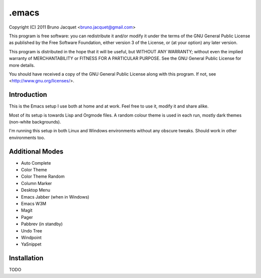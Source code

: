 ======
.emacs
======

Copyright (C) 2011 Bruno Jacquet <bruno.jacquet@gmail.com>

This program is free software: you can redistribute it and/or modify
it under the terms of the GNU General Public License as published by
the Free Software Foundation, either version 3 of the License, or
(at your option) any later version.

This program is distributed in the hope that it will be useful,
but WITHOUT ANY WARRANTY; without even the implied warranty of
MERCHANTABILITY or FITNESS FOR A PARTICULAR PURPOSE.  See the
GNU General Public License for more details.

You should have received a copy of the GNU General Public License
along with this program.  If not, see <http://www.gnu.org/licenses/>.

Introduction
------------

This is the Emacs setup I use both at home and at work. Feel free to use it,
modify it and share alike.

Most of its setup is towards Lisp and Orgmode files. A random colour theme is
used in each run, mostly dark themes (non-white backgrounds).

I'm running this setup in both Linux and Windows environments without any
obscure tweaks. Should work in other environments too.

Additional Modes
----------------

- Auto Complete
- Color Theme
- Color Theme Random
- Column Marker
- Desktop Menu
- Emacs Jabber (when in Windows)
- Emacs W3M
- Magit
- Pager
- Pabbrev (in standby)
- Undo Tree
- Windpoint
- YaSnippet

Installation
------------

TODO
